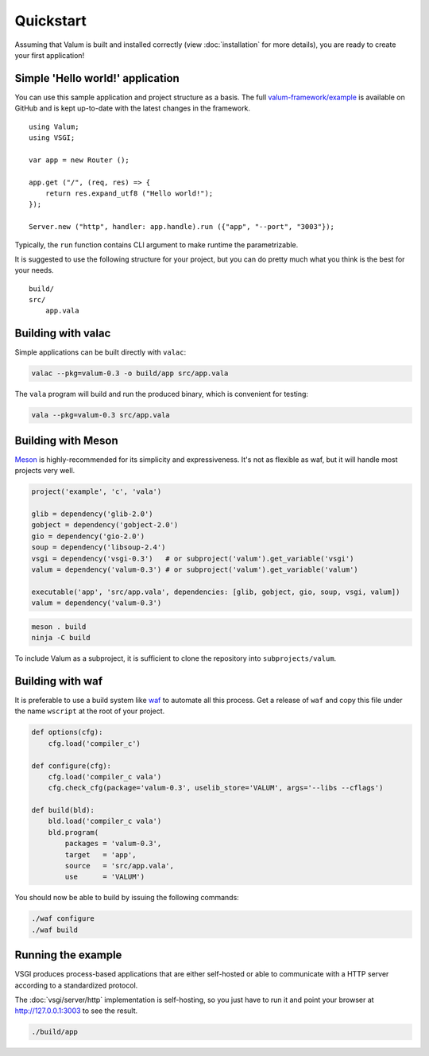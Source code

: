 Quickstart
==========

Assuming that Valum is built and installed correctly (view :doc:`installation`
for more details), you are ready to create your first application!

Simple 'Hello world!' application
---------------------------------

You can use this sample application and project structure as a basis. The full
`valum-framework/example`_ is available on GitHub and is kept up-to-date with
the latest changes in the framework.

.. _valum-framework/example: https://github.com/valum-framework/example

::

    using Valum;
    using VSGI;

    var app = new Router ();

    app.get ("/", (req, res) => {
        return res.expand_utf8 ("Hello world!");
    });

    Server.new ("http", handler: app.handle).run ({"app", "--port", "3003"});

Typically, the ``run`` function contains CLI argument to make runtime the
parametrizable.

It is suggested to use the following structure for your project, but you can do
pretty much what you think is the best for your needs.

::

    build/
    src/
        app.vala

Building with valac
-------------------

Simple applications can be built directly with ``valac``:

.. code-block:: bash

    valac --pkg=valum-0.3 -o build/app src/app.vala

The ``vala`` program will build and run the produced binary, which is
convenient for testing:

.. code-block:: bash

    vala --pkg=valum-0.3 src/app.vala

Building with Meson
-------------------

`Meson`_ is highly-recommended for its simplicity and expressiveness. It's not
as flexible as waf, but it will handle most projects very well.

.. _Meson: http://mesonbuild.com/

.. code-block:: python

    project('example', 'c', 'vala')

    glib = dependency('glib-2.0')
    gobject = dependency('gobject-2.0')
    gio = dependency('gio-2.0')
    soup = dependency('libsoup-2.4')
    vsgi = dependency('vsgi-0.3')   # or subproject('valum').get_variable('vsgi')
    valum = dependency('valum-0.3') # or subproject('valum').get_variable('valum')

    executable('app', 'src/app.vala', dependencies: [glib, gobject, gio, soup, vsgi, valum])
    valum = dependency('valum-0.3')

.. code-block:: bash

    meson . build
    ninja -C build

To include Valum as a subproject, it is sufficient to clone the repository into
``subprojects/valum``.

Building with waf
-----------------

It is preferable to use a build system like `waf`_ to automate all this
process. Get a release of ``waf`` and copy this file under the name ``wscript``
at the root of your project.

.. _waf: https://code.google.com/p/waf/

.. code-block:: python

    def options(cfg):
        cfg.load('compiler_c')

    def configure(cfg):
        cfg.load('compiler_c vala')
        cfg.check_cfg(package='valum-0.3', uselib_store='VALUM', args='--libs --cflags')

    def build(bld):
        bld.load('compiler_c vala')
        bld.program(
            packages = 'valum-0.3',
            target   = 'app',
            source   = 'src/app.vala',
            use      = 'VALUM')

You should now be able to build by issuing the following commands:

.. code-block:: bash

    ./waf configure
    ./waf build

Running the example
-------------------

VSGI produces process-based applications that are either self-hosted or able to
communicate with a HTTP server according to a standardized protocol.

The :doc:`vsgi/server/http` implementation is self-hosting, so you just have to
run it and point your browser at http://127.0.0.1:3003 to see the result.

.. code-block:: bash

    ./build/app
